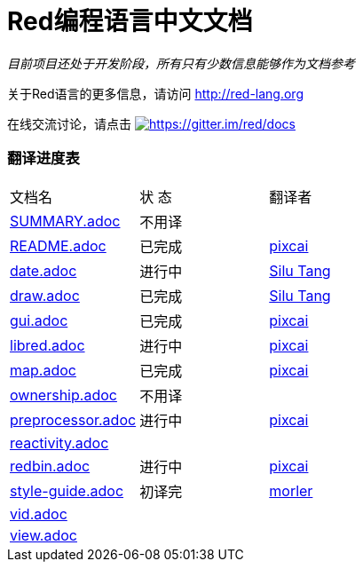 = Red编程语言中文文档

_目前项目还处于开发阶段，所有只有少数信息能够作为文档参考_

关于Red语言的更多信息，请访问 http://red-lang.org

在线交流讨论，请点击 https://gitter.im/red/docs?utm_source=badge&utm_medium=badge&utm_campaign=pr-badge&utm_content=badge[image:https://badges.gitter.im/red/docs.svg[https://gitter.im/red/docs]]

=== 翻译进度表

|===
| 文档名 | 状  态 | 翻译者
| link:SUMMARY.adoc[]      |    不用译   |
| link:README.adoc[]       |    已完成   | link:https://github.com/pixcai[pixcai]
| link:date.adoc[]         |    进行中   | link:https://github.com/aa1214808834[Silu Tang]
| link:draw.adoc[]         |    已完成   | link:https://github.com/aa1214808834[Silu Tang]
| link:gui.adoc[]          |    已完成   | link:https://github.com/pixcai[pixcai]
| link:libred.adoc[]       |    进行中   | link:https://github.com/pixcai[pixcai]
| link:map.adoc[]          |    已完成   | link:https://github.com/pixcai[pixcai]
| link:ownership.adoc[]    |    不用译   |
| link:preprocessor.adoc[] |    进行中   | link:https://github.com/pixcai[pixcai]
| link:reactivity.adoc[]   |            |
| link:redbin.adoc[]       |    进行中   | link:https://github.com/pixcai[pixcai]
| link:style-guide.adoc[]  |    初译完  |  link:https://github.com/morler[morler]
| link:vid.adoc[]          |            |
| link:view.adoc[]         |            |
|===
